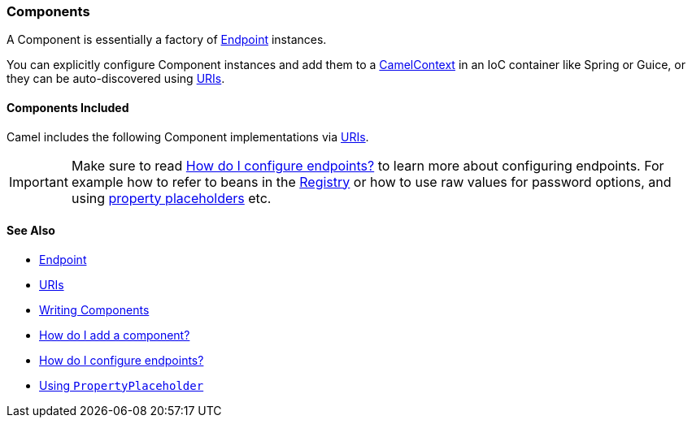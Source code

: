 [[Component-Components]]
=== Components

A Component is essentially a factory of xref:endpoint.adoc[Endpoint] instances.

You can explicitly configure Component instances
and add them to a xref:camelcontext.adoc[CamelContext] in an IoC
container like Spring or Guice, or they can be auto-discovered using
xref:uris.adoc[URIs].

[[Component-ComponentsIncluded]]
==== Components Included

Camel includes the following Component implementations via xref:uris.adoc[URIs].

[IMPORTANT]
====
Make sure to read xref:faq/how-do-i-configure-endpoints.adoc[How do I configure endpoints?]
to learn more about configuring endpoints. For
example how to refer to beans in the xref:registry.adoc[Registry] or how
to use raw values for password options, and using
xref:using-propertyplaceholder.adoc[property placeholders] etc.
====

[[Component-SeeAlso]]
==== See Also

* xref:endpoint.adoc[Endpoint]
* xref:uris.adoc[URIs]
* xref:writing-components.adoc[Writing Components]
* xref:configuring-camel.adoc[How do I add a component?]
* xref:faq/how-do-i-configure-endpoints.adoc[How do I configure endpoints?]
* xref:using-propertyplaceholder.adoc[Using `PropertyPlaceholder`]
